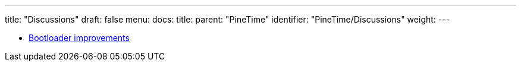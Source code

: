 ---
title: "Discussions"
draft: false
menu:
  docs:
    title:
    parent: "PineTime"
    identifier: "PineTime/Discussions"
    weight: 
---

* link:Bootloader_improvements[Bootloader improvements]